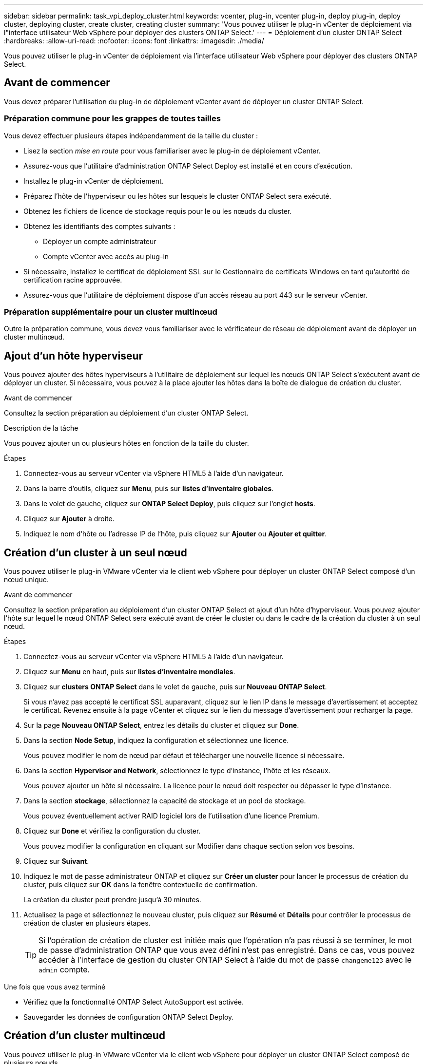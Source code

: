 ---
sidebar: sidebar 
permalink: task_vpi_deploy_cluster.html 
keywords: vcenter, plug-in, vcenter plug-in, deploy plug-in, deploy cluster, deploying cluster, create cluster, creating cluster 
summary: 'Vous pouvez utiliser le plug-in vCenter de déploiement via l"interface utilisateur Web vSphere pour déployer des clusters ONTAP Select.' 
---
= Déploiement d'un cluster ONTAP Select
:hardbreaks:
:allow-uri-read: 
:nofooter: 
:icons: font
:linkattrs: 
:imagesdir: ./media/


[role="lead"]
Vous pouvez utiliser le plug-in vCenter de déploiement via l'interface utilisateur Web vSphere pour déployer des clusters ONTAP Select.



== Avant de commencer

Vous devez préparer l'utilisation du plug-in de déploiement vCenter avant de déployer un cluster ONTAP Select.



=== Préparation commune pour les grappes de toutes tailles

Vous devez effectuer plusieurs étapes indépendamment de la taille du cluster :

* Lisez la section _mise en route_ pour vous familiariser avec le plug-in de déploiement vCenter.
* Assurez-vous que l'utilitaire d'administration ONTAP Select Deploy est installé et en cours d'exécution.
* Installez le plug-in vCenter de déploiement.
* Préparez l'hôte de l'hyperviseur ou les hôtes sur lesquels le cluster ONTAP Select sera exécuté.
* Obtenez les fichiers de licence de stockage requis pour le ou les nœuds du cluster.
* Obtenez les identifiants des comptes suivants :
+
** Déployer un compte administrateur
** Compte vCenter avec accès au plug-in


* Si nécessaire, installez le certificat de déploiement SSL sur le Gestionnaire de certificats Windows en tant qu'autorité de certification racine approuvée.
* Assurez-vous que l'utilitaire de déploiement dispose d'un accès réseau au port 443 sur le serveur vCenter.




=== Préparation supplémentaire pour un cluster multinœud

Outre la préparation commune, vous devez vous familiariser avec le vérificateur de réseau de déploiement avant de déployer un cluster multinœud.



== Ajout d'un hôte hyperviseur

Vous pouvez ajouter des hôtes hyperviseurs à l'utilitaire de déploiement sur lequel les nœuds ONTAP Select s'exécutent avant de déployer un cluster. Si nécessaire, vous pouvez à la place ajouter les hôtes dans la boîte de dialogue de création du cluster.

.Avant de commencer
Consultez la section préparation au déploiement d'un cluster ONTAP Select.

.Description de la tâche
Vous pouvez ajouter un ou plusieurs hôtes en fonction de la taille du cluster.

.Étapes
. Connectez-vous au serveur vCenter via vSphere HTML5 à l'aide d'un navigateur.
. Dans la barre d'outils, cliquez sur *Menu*, puis sur *listes d'inventaire globales*.
. Dans le volet de gauche, cliquez sur *ONTAP Select Deploy*, puis cliquez sur l'onglet *hosts*.
. Cliquez sur *Ajouter* à droite.
. Indiquez le nom d'hôte ou l'adresse IP de l'hôte, puis cliquez sur *Ajouter* ou *Ajouter et quitter*.




== Création d'un cluster à un seul nœud

Vous pouvez utiliser le plug-in VMware vCenter via le client web vSphere pour déployer un cluster ONTAP Select composé d'un nœud unique.

.Avant de commencer
Consultez la section préparation au déploiement d'un cluster ONTAP Select et ajout d'un hôte d'hyperviseur. Vous pouvez ajouter l'hôte sur lequel le nœud ONTAP Select sera exécuté avant de créer le cluster ou dans le cadre de la création du cluster à un seul nœud.

.Étapes
. Connectez-vous au serveur vCenter via vSphere HTML5 à l'aide d'un navigateur.
. Cliquez sur *Menu* en haut, puis sur *listes d'inventaire mondiales*.
. Cliquez sur *clusters ONTAP Select* dans le volet de gauche, puis sur *Nouveau ONTAP Select*.
+
Si vous n'avez pas accepté le certificat SSL auparavant, cliquez sur le lien IP dans le message d'avertissement et acceptez le certificat. Revenez ensuite à la page vCenter et cliquez sur le lien du message d'avertissement pour recharger la page.

. Sur la page *Nouveau ONTAP Select*, entrez les détails du cluster et cliquez sur *Done*.
. Dans la section *Node Setup*, indiquez la configuration et sélectionnez une licence.
+
Vous pouvez modifier le nom de nœud par défaut et télécharger une nouvelle licence si nécessaire.

. Dans la section *Hypervisor and Network*, sélectionnez le type d'instance, l'hôte et les réseaux.
+
Vous pouvez ajouter un hôte si nécessaire. La licence pour le nœud doit respecter ou dépasser le type d'instance.

. Dans la section *stockage*, sélectionnez la capacité de stockage et un pool de stockage.
+
Vous pouvez éventuellement activer RAID logiciel lors de l'utilisation d'une licence Premium.

. Cliquez sur *Done* et vérifiez la configuration du cluster.
+
Vous pouvez modifier la configuration en cliquant sur Modifier dans chaque section selon vos besoins.

. Cliquez sur *Suivant*.
. Indiquez le mot de passe administrateur ONTAP et cliquez sur *Créer un cluster* pour lancer le processus de création du cluster, puis cliquez sur *OK* dans la fenêtre contextuelle de confirmation.
+
La création du cluster peut prendre jusqu'à 30 minutes.

. Actualisez la page et sélectionnez le nouveau cluster, puis cliquez sur *Résumé* et *Détails* pour contrôler le processus de création de cluster en plusieurs étapes.
+

TIP: Si l'opération de création de cluster est initiée mais que l'opération n'a pas réussi à se terminer, le mot de passe d'administration ONTAP que vous avez défini n'est pas enregistré. Dans ce cas, vous pouvez accéder à l'interface de gestion du cluster ONTAP Select à l'aide du mot de passe `changeme123` avec le `admin` compte.



.Une fois que vous avez terminé
* Vérifiez que la fonctionnalité ONTAP Select AutoSupport est activée.
* Sauvegarder les données de configuration ONTAP Select Deploy.




== Création d'un cluster multinœud

Vous pouvez utiliser le plug-in VMware vCenter via le client web vSphere pour déployer un cluster ONTAP Select composé de plusieurs nœuds.

.Avant de commencer
Consultez la section préparation au déploiement d'un cluster ONTAP Select et ajout d'un hôte d'hyperviseur. Vous pouvez ajouter les hôtes sur lesquels les nœuds ONTAP Select s'exécuteront avant de créer le cluster ou dans le cadre de la création du cluster multinœud.

.Description de la tâche
Un cluster multinœud ONTAP Select se compose d'un nombre pair de nœuds. Les nœuds sont toujours associés en tant que paires haute disponibilité.

.Étapes
. Connectez-vous au serveur vCenter via vSphere HTML5 à l'aide d'un navigateur.
. Cliquez sur *Menu* en haut, puis sur *listes d'inventaire mondiales*.
. Cliquez sur *clusters ONTAP Select* dans le volet de gauche, puis sur *Nouveau ONTAP Select*
+
Si vous n'avez pas accepté le certificat SSL auparavant, cliquez sur le lien IP dans le message d'avertissement et acceptez le certificat. Revenez ensuite à la page vCenter et cliquez sur le lien du message d'avertissement pour recharger la page.

. Sur la page *Nouveau ONTAP Select*, entrez les détails du cluster et cliquez sur *Done*.
+
Sauf si vous avez une raison de définir la taille de la MTU du cluster, vous devez accepter la valeur par défaut et autoriser le déploiement effectuer les ajustements nécessaires.

. Dans la section *Node Setup*, indiquez la configuration et sélectionnez les licences pour les deux nœuds de la paire HA.
+
Vous pouvez modifier les noms de nœud par défaut et télécharger de nouvelles licences si nécessaire.

. Dans la section *hyperviseur et réseau*, sélectionnez le type d'instance, l'hôte et les réseaux pour chaque nœud.
+
Vous pouvez ajouter un hôte si nécessaire. Vous devez sélectionner les trois réseaux. Le réseau interne ne peut pas être identique au réseau de gestion ou de données. Les licences pour les nœuds doivent respecter ou dépasser le type d'instance.

. Dans la section *stockage*, sélectionnez la capacité de stockage et un pool de stockage.
+
Vous pouvez éventuellement activer RAID logiciel lors de l'utilisation d'une licence Premium.

. Si le cluster comporte quatre nœuds ou plus, vous devez configurer les nœuds dans les paires haute disponibilité supplémentaires en suivant la procédure utilisée pour la première paire haute disponibilité.
. Cliquez sur *Done* et vérifiez la configuration du cluster.
+
Vous pouvez modifier la configuration en cliquant sur *Modifier* dans chaque section selon vos besoins.

. Vous pouvez également exécuter le vérificateur de connectivité réseau afin de tester la connectivité entre les nœuds sur le réseau de cluster interne.
. Cliquez sur *Suivant*.
. Indiquez le mot de passe administrateur ONTAP et cliquez sur *Créer un cluster* pour lancer le processus de création du cluster, puis cliquez sur *OK* dans la fenêtre contextuelle de confirmation.
+
La création du cluster peut prendre jusqu'à 30 minutes.

. Actualisez la page et sélectionnez le nouveau cluster, puis cliquez sur *Résumé* et *Détails* pour contrôler le processus de création de cluster en plusieurs étapes.
+

TIP: Si l'opération de création de cluster est initiée mais que l'opération n'a pas réussi à se terminer, le mot de passe d'administration ONTAP que vous avez défini n'est pas enregistré. Dans ce cas, vous pouvez accéder à l'interface de gestion du cluster ONTAP Select à l'aide du mot de passe `changeme123` avec le `admin` compte.



.Une fois que vous avez terminé
* Vérifiez que la fonctionnalité ONTAP Select AutoSupport est activée.
* Sauvegarder les données de configuration ONTAP Select Deploy.

